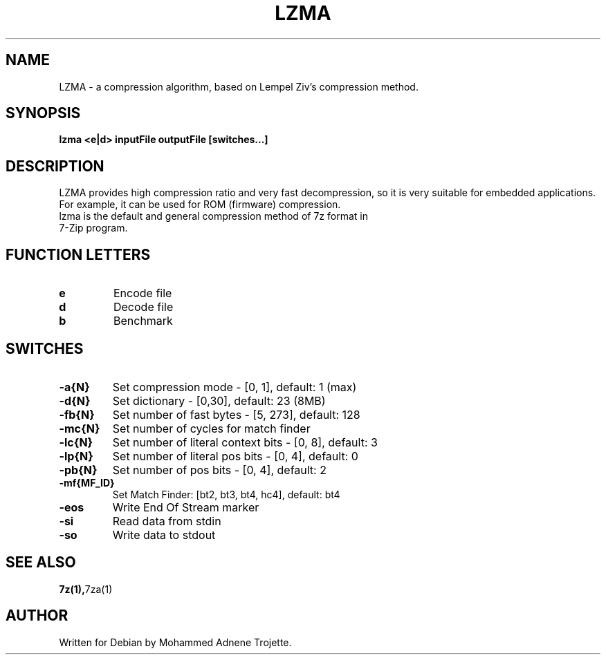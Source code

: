 .TH LZMA 1 "May  5 2006" "Mohammed Adnene Trojette"
.SH NAME
LZMA - a compression algorithm, based on Lempel Ziv's compression method.
.SH SYNOPSIS
.B lzma
.BR <e|d>
.BR inputFile
.BR outputFile
.BR [switches...]
.SH DESCRIPTION
LZMA provides high compression ratio and very fast decompression, so it is very suitable for embedded applications. For example, it can be used for ROM (firmware) compression.
.TP
lzma is the default and general compression method of 7z format in 7-Zip program.
.PP
.SH FUNCTION LETTERS
.TP
.B e
Encode file
.TP
.B d
Decode file
.TP
.B b
Benchmark
.SH SWITCHES
.TP
.B -a{N}
Set compression mode - [0, 1], default: 1 (max)
.TP
.B -d{N}
Set dictionary - [0,30], default: 23 (8MB)
.TP
.B -fb{N}
Set number of fast bytes - [5, 273], default: 128
.TP
.B -mc{N}
Set number of cycles for match finder
.TP
.B -lc{N}
Set number of literal context bits - [0, 8], default: 3
.TP
.B -lp{N}
Set number of literal pos bits - [0, 4], default: 0
.TP
.B -pb{N}
Set number of pos bits - [0, 4], default: 2
.TP
.B -mf{MF_ID}
Set Match Finder: [bt2, bt3, bt4, hc4], default: bt4
.TP
.B -eos
Write End Of Stream marker
.TP
.B -si
Read data from stdin
.TP
.B -so
Write data to stdout
.SH "SEE ALSO"
.BR 7z(1), 7za(1)
.SH AUTHOR
.TP
Written for Debian by Mohammed Adnene Trojette.
